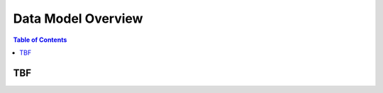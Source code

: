 Data Model Overview
=============================

.. contents:: Table of Contents

TBF
-----------------------------